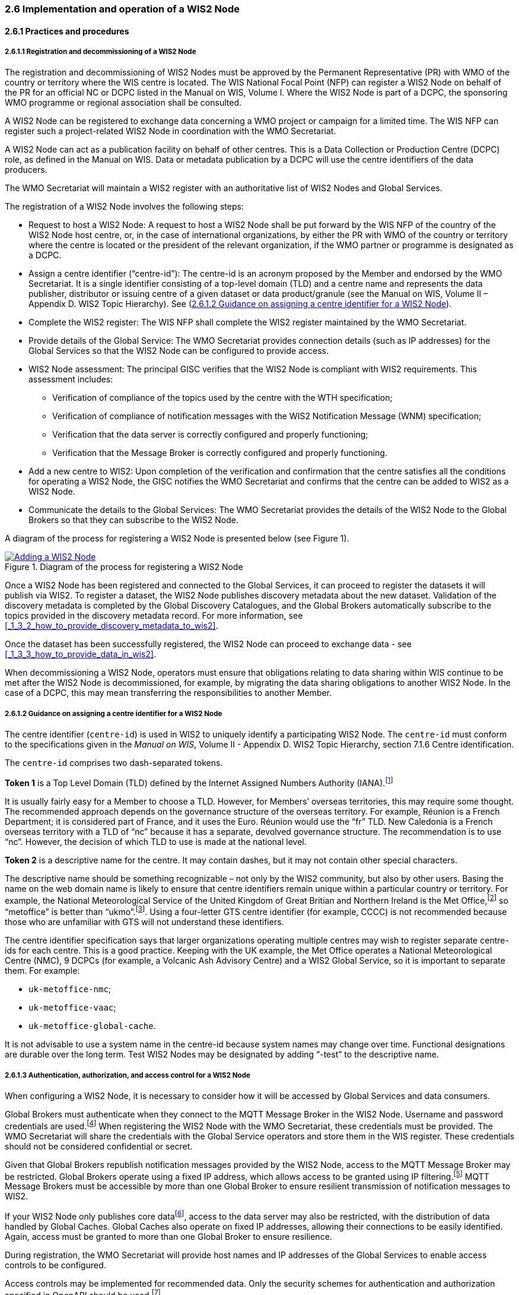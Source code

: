 === 2.6 Implementation and operation of a WIS2 Node

==== 2.6.1 Practices and procedures

===== 2.6.1.1 Registration and decommissioning of a WIS2 Node

The registration and decommissioning of WIS2 Nodes must be approved by the Permanent Representative (PR) with WMO of the country or territory where the WIS centre is located. The WIS National Focal Point (NFP) can register a WIS2 Node on behalf of the PR for an official NC or DCPC listed in the Manual on WIS, Volume I. Where the WIS2 Node is part of a DCPC, the sponsoring WMO programme or regional association shall be consulted.

A WIS2 Node can be registered to exchange data concerning a WMO project or campaign for a limited time. The WIS NFP can register such a project-related WIS2 Node in coordination with the WMO Secretariat.

A WIS2 Node can act as a publication facility on behalf of other centres. This is a Data Collection or Production Centre (DCPC) role, as defined in the Manual on WIS. Data or metadata publication by a DCPC will use the centre identifiers of the data producers.

The WMO Secretariat will maintain a WIS2 register  with an authoritative list of WIS2 Nodes and Global Services. 

The registration of a WIS2 Node involves the following steps:

* Request to host a WIS2 Node: A request to host a WIS2 Node shall be put forward by the WIS NFP of the country of the WIS2 Node host centre, or, in the case of international organizations, by either the PR with WMO of the country or territory where the centre is located or the president of the relevant organization, if the WMO partner or programme is designated as a DCPC.

* Assign a centre identifier (“centre-id”): The centre-id is an acronym proposed by the Member and endorsed by the WMO Secretariat. It is a single identifier consisting of a top-level domain (TLD) and a centre name and represents the data publisher, distributor or issuing centre of a given dataset or data product/granule (see the Manual on WIS, Volume II – Appendix D. WIS2 Topic Hierarchy). See (<<_2_6_1_2_guidance_on_assigning_a_centre_identifier_for_a_wis2_node>>).

* Complete the WIS2 register: The WIS NFP shall complete the WIS2 register maintained by the WMO Secretariat.
* Provide details of the Global Service: The WMO Secretariat provides connection details (such as IP addresses) for the Global Services so that the WIS2 Node can be configured to provide access. 
* WIS2 Node assessment: The principal GISC verifies that the WIS2 Node is compliant with WIS2 requirements. This assessment includes:
  - Verification of compliance of the topics used by the centre with the WTH specification;
  - Verification of compliance of notification messages with the WIS2 Notification Message (WNM) specification;
  - Verification that the data server is correctly configured and properly functioning;
  - Verification that the Message Broker is correctly configured and properly functioning.
* Add a new centre to WIS2: Upon completion of the verification and confirmation that the centre satisfies all the conditions for operating a WIS2 Node, the GISC notifies the WMO Secretariat and confirms that the centre can be added to WIS2 as a WIS2 Node.
* Communicate the details to the Global Services: The WMO Secretariat provides the details of the WIS2 Node to the Global Brokers so that they can subscribe to the WIS2 Node.

A diagram of the process for registering a WIS2 Node is presented below (see Figure 1).

.Diagram of the process for registering a WIS2 Node
image::images/add-wis2node.png[Adding a WIS2 Node,link=images/add-wis2node.png]

Once a WIS2 Node has been registered and connected to the Global Services, it can proceed to register the datasets it will publish via WIS2. To register a dataset, the WIS2 Node publishes discovery metadata about the new dataset. Validation of the discovery metadata is completed by the Global Discovery Catalogues, and the Global Brokers automatically subscribe to the topics provided in the discovery metadata record. For more information, see <<_1_3_2_how_to_provide_discovery_metadata_to_wis2>>.

Once the dataset has been successfully registered, the WIS2 Node can proceed to exchange data - see 
<<_1_3_3_how_to_provide_data_in_wis2>>.

When decommissioning a WIS2 Node, operators must ensure that obligations relating to data sharing within WIS continue to be met after the WIS2 Node is decommissioned, for example, by migrating the data sharing obligations to another WIS2 Node. In the case of a DCPC, this may mean transferring the responsibilities to another Member.

===== 2.6.1.2 Guidance on assigning a centre identifier for a WIS2 Node

The centre identifier (``centre-id``) is used in WIS2 to uniquely identify a participating WIS2 Node. The ``centre-id`` must conform to the specifications given in the _Manual on WIS_, Volume II - Appendix D. WIS2 Topic Hierarchy, section 7.1.6 Centre identification.

The ``centre-id`` comprises two dash-separated tokens.

*Token 1* is a Top Level Domain (TLD) defined by the Internet Assigned Numbers Authority (IANA).footnote:[See IANA TLDs: https://data.iana.org/TLD.]

It is usually fairly easy for a Member to choose a TLD. However, for Members’ overseas territories, this may require some thought. The recommended approach depends on the governance structure of the overseas territory. For example, Réunion is a French Department; it is considered part of France, and it uses the Euro. Réunion would use the “fr” TLD. New Caledonia is a French overseas territory with a TLD of “nc” because it has a separate, devolved governance structure. The recommendation is to use “nc”. However, the decision of which TLD to use is made at the national level.

*Token 2* is a descriptive name for the centre. It may contain dashes, but it may not contain other special characters.
 
The descriptive name should be something recognizable – not only by the WIS2 community, but also by other users. Basing the name on the web domain name is likely to ensure that centre identifiers remain unique within a particular country or territory. For example, the National Meteorological Service of the United Kingdom of Great Britian and Northern Ireland is the Met Office,footnote:[See http://www.metoffice.gov.uk.] so “metoffice” is better than “ukmo”.footnote:[The “.gov” part of the domain name is superfluous for the purposes of WIS2 There is nothing preventing its use, but it does not add any value.]. Using a four-letter GTS centre identifier (for example, CCCC) is not recommended because those who are unfamiliar with GTS will not understand these identifiers.

The centre identifier specification says that larger organizations operating multiple centres may wish to register separate centre-ids for each centre. This is a good practice. Keeping with the UK example, the Met Office operates a National Meteorological Centre (NMC), 9 DCPCs (for example, a Volcanic Ash Advisory Centre) and a WIS2 Global Service, so it is important to separate them. For example:

* ``uk-metoffice-nmc``;
* ``uk-metoffice-vaac``;
* ``uk-metoffice-global-cache``.  
 
It is not advisable to use a system name in the centre-id because system names may change over time. Functional designations are durable over the long term. Test WIS2 Nodes may be designated by adding “-test” to the descriptive name.

===== 2.6.1.3 Authentication, authorization, and access control for a WIS2 Node

When configuring a WIS2 Node, it is necessary to consider how it will be accessed by Global Services and data consumers.

Global Brokers must authenticate when they connect to the MQTT Message Broker in the WIS2 Node. Username and password credentials are used.footnote:[The default connection credentials for a WIS2 Node Message Broker are username ``everyone`` and password ``everyone`` WIS2 Node operators should choose credentials that meet their local policies (for example, password complexity).] When registering the WIS2 Node with the WMO Secretariat, these credentials must be provided. The WMO Secretariat will share the credentials with the Global Service operators and store them in the WIS register. These credentials should not be considered confidential or secret.

Given that Global Brokers republish notification messages provided by the WIS2 Node, access to the MQTT Message Broker may be restricted. Global Brokers operate using a fixed IP address, which allows access to be granted using IP filtering.footnote:[In WIS2, IP addresses are used to determine the origin of connections and confer trust to remote systems. It is well documented that IP addresses can be hijacked and that more sophisticated mechanisms, such as Public Key Infrastructure (PKI), are available for reliably determining the origin of connection requests. However, the complexities of implementing such mechanisms create barriers to Member participation in WIS2. For the purposes of WIS2, which involves distributing publicly accessible data and messages, IP addresses are considered to provide an adequate level of trust.] MQTT Message Brokers must be accessible by more than one Global Broker to ensure resilient transmission of notification messages to WIS2.

If your WIS2 Node only publishes core datafootnote:[In some cases, WIS2 Nodes will need to serve core data directly (see <<_1_3_3_5_considerations_when_providing_core_data_in_wis2>>). In these situations, the WIS2 Node data server must remain publicly accessible.], access to the data server may also be restricted, with the distribution of data handled by Global Caches. Global Caches also operate on fixed IP addresses, allowing their connections to be easily identified. Again, access must be granted to more than one Global Broker to ensure resilience.

During registration, the WMO Secretariat will provide host names and IP addresses of the Global Services to enable access controls to be configured.

Access controls may be implemented for recommended data. Only the security schemes for authentication and authorization specified in OpenAPI should be used.footnote:[See OpenAPI Specification - Security Scheme Object: https://spec.openapis.org/oas/v3.1.0#security-scheme-object.]

==== 2.6.2 Performance management

===== 2.6.2.1 Service levels and performance indicators

A WIS2 Node must be able to publish datasets and compliant discovery metadata. This entails:
  * Publishing metadata to the Global Data Catalogue;
  * Publishing core data to the Global Cache;
  * Publishing data for consumer access;
  * Publishing data embedded in a message (for example, Common Alerting Protocol (CAP) warnings);
  * Receiving metadata publication errors from the Global Data Catalogue;
  * Providing metadata with topics to Global Brokers.

===== 2.6.2.2 System performance metrics

If contacted by a Global Monitor for a performance issue via a GISC, the WIS2 Node should provide metrics to the GISC and the Global Monitor when service is restored to inform them of the resolution of the issue.

==== 2.6.3 WIS2 Node reference implementation: WIS2 in a box

When providing a WIS2 Node, Members may use whichever software components they consider most appropriate to comply with the WIS2 technical regulations.

To assist Members, a free and open-source reference implementation called “WIS2 in a box” (wis2box) is available. wis2box implements the requirements for a WIS2 Node and contains additional enhancements. wis2box is built free and open-source software components that are mature, robust and widely adopted for operational use.

wis2box provides the functionality required for both data publisher and data consumer roles, as well as the following technical functions:

* Configuration, generation and publication of data (real-time or archive) and metadata to WIS2, compliant to WIS2 Node requirements
* MQTT Message Broker and notification message publication (subscribe);
* HTTP object storage and raw data access (download);
* Station metadata curation/editing tools (user interface);
* Discovery metadata curation/editing tools (user interface);
* Data entry tools (user interface);
* OGC API server, providing dynamic APIs for discovery, access, visualization and processing functionality (APIs);
* Extensible data "pipelines", allowing for the transformation, processing and publishing of additional data types;
* Provision of system performance and data availability metrics;
* Access control for publication of recommended data, as required;
* Subscription to notifications and download of WIS data from Global Services;
* Modular design, which allows for extensibility to meet additional requirements or integration with existing data management systems.

The project documentation can be found at https://docs.wis2box.wis.wmo.int.

wis2box is managed as a free and open source project.  The source code, issue tracking and discussions are hosted openly on GitHub: https://github.com/wmo-im/wis2box.
